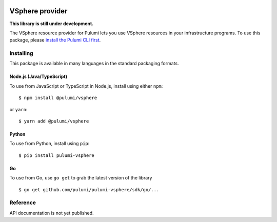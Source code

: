 |Build Status|

VSphere provider
================

**This library is still under development.**

The VSphere resource provider for Pulumi lets you use VSphere resources
in your infrastructure programs. To use this package, please `install
the Pulumi CLI first <https://pulumi.io/>`__.

Installing
----------

This package is available in many languages in the standard packaging
formats.

Node.js (Java/TypeScript)
~~~~~~~~~~~~~~~~~~~~~~~~~

To use from JavaScript or TypeScript in Node.js, install using either
``npm``:

::

   $ npm install @pulumi/vsphere

or ``yarn``:

::

   $ yarn add @pulumi/vsphere

Python
~~~~~~

To use from Python, install using ``pip``:

::

   $ pip install pulumi-vsphere

Go
~~

To use from Go, use ``go get`` to grab the latest version of the library

::

   $ go get github.com/pulumi/pulumi-vsphere/sdk/go/...

Reference
---------

API documentation is not yet published.

.. |Build Status| image:: https://travis-ci.com/pulumi/pulumi-vsphere.svg?token=eHg7Zp5zdDDJfTjY8ejq&branch=master
   :target: https://travis-ci.com/pulumi/pulumi-vsphere
